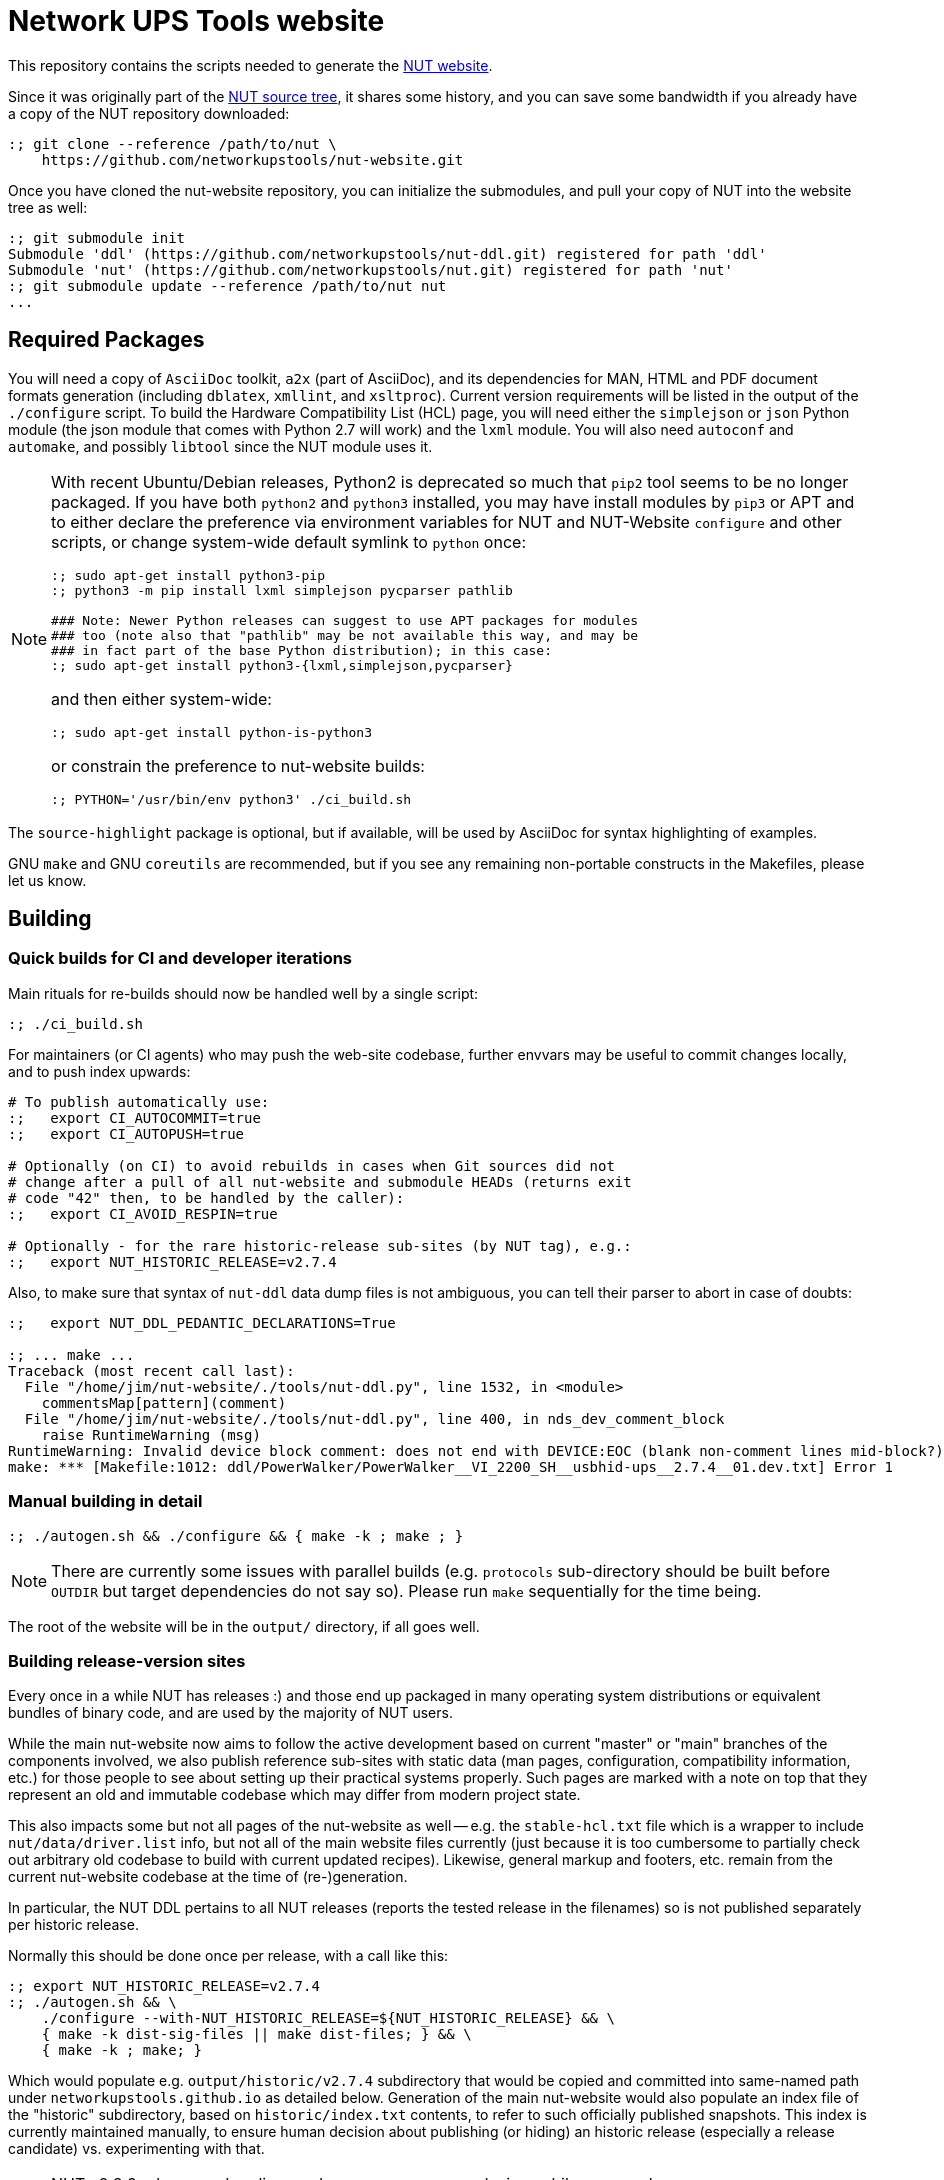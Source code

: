 Network UPS Tools website
=========================

This repository contains the scripts needed to generate the
link:https://www.networkupstools.org[NUT website].

Since it was originally part of the
link:https://github.com/networkupstools/nut/[NUT source tree],
it shares some history, and you can save some bandwidth if you
already have a copy of the NUT repository downloaded:

----
:; git clone --reference /path/to/nut \
    https://github.com/networkupstools/nut-website.git
----

Once you have cloned the nut-website repository, you can initialize the
submodules, and pull your copy of NUT into the website tree as well:

----
:; git submodule init
Submodule 'ddl' (https://github.com/networkupstools/nut-ddl.git) registered for path 'ddl'
Submodule 'nut' (https://github.com/networkupstools/nut.git) registered for path 'nut'
:; git submodule update --reference /path/to/nut nut
...
----

Required Packages
-----------------

You will need a copy of `AsciiDoc` toolkit, `a2x` (part of AsciiDoc), and
its dependencies for MAN, HTML and PDF document formats generation (including
`dblatex`, `xmllint`, and `xsltproc`). Current version requirements will be
listed in the output of the `./configure` script. To build the Hardware
Compatibility List (HCL) page, you will need either the `simplejson` or `json`
Python module (the json module that comes with Python 2.7 will work) and the
`lxml` module. You will also need `autoconf` and `automake`, and possibly
`libtool` since the NUT module uses it.

[NOTE]
======
With recent Ubuntu/Debian releases, Python2 is deprecated so much that `pip2`
tool seems to be no longer packaged. If you have both `python2` and `python3`
installed, you may have install modules by `pip3` or APT and to either declare
the preference via environment variables for NUT and NUT-Website `configure`
and other scripts, or change system-wide default symlink to `python` once:

----
:; sudo apt-get install python3-pip
:; python3 -m pip install lxml simplejson pycparser pathlib

### Note: Newer Python releases can suggest to use APT packages for modules
### too (note also that "pathlib" may be not available this way, and may be
### in fact part of the base Python distribution); in this case:
:; sudo apt-get install python3-{lxml,simplejson,pycparser}
----

and then either system-wide:
----
:; sudo apt-get install python-is-python3
----

or constrain the preference to nut-website builds:
----
:; PYTHON='/usr/bin/env python3' ./ci_build.sh
----
======

The `source-highlight` package is optional, but if available, will be used by
AsciiDoc for syntax highlighting of examples.

GNU `make` and GNU `coreutils` are recommended, but if you see any remaining
non-portable constructs in the Makefiles, please let us know.

Building
--------

Quick builds for CI and developer iterations
~~~~~~~~~~~~~~~~~~~~~~~~~~~~~~~~~~~~~~~~~~~~

Main rituals for re-builds should now be handled well by a single script:

----
:; ./ci_build.sh
----

For maintainers (or CI agents) who may push the web-site codebase, further
envvars may be useful to commit changes locally, and to push index upwards:

----
# To publish automatically use:
:;   export CI_AUTOCOMMIT=true
:;   export CI_AUTOPUSH=true

# Optionally (on CI) to avoid rebuilds in cases when Git sources did not
# change after a pull of all nut-website and submodule HEADs (returns exit
# code "42" then, to be handled by the caller):
:;   export CI_AVOID_RESPIN=true

# Optionally - for the rare historic-release sub-sites (by NUT tag), e.g.:
:;   export NUT_HISTORIC_RELEASE=v2.7.4
----

Also, to make sure that syntax of `nut-ddl` data dump files is not ambiguous,
you can tell their parser to abort in case of doubts:

----
:;   export NUT_DDL_PEDANTIC_DECLARATIONS=True

:; ... make ...
Traceback (most recent call last):
  File "/home/jim/nut-website/./tools/nut-ddl.py", line 1532, in <module>
    commentsMap[pattern](comment)
  File "/home/jim/nut-website/./tools/nut-ddl.py", line 400, in nds_dev_comment_block
    raise RuntimeWarning (msg)
RuntimeWarning: Invalid device block comment: does not end with DEVICE:EOC (blank non-comment lines mid-block?)
make: *** [Makefile:1012: ddl/PowerWalker/PowerWalker__VI_2200_SH__usbhid-ups__2.7.4__01.dev.txt] Error 1
----


Manual building in detail
~~~~~~~~~~~~~~~~~~~~~~~~~

----
:; ./autogen.sh && ./configure && { make -k ; make ; }
----

NOTE: There are currently some issues with parallel builds (e.g. `protocols`
sub-directory should be built before `OUTDIR` but target dependencies do not
say so). Please run `make` sequentially for the time being.

The root of the website will be in the `output/` directory, if all goes well.

Building release-version sites
~~~~~~~~~~~~~~~~~~~~~~~~~~~~~~

Every once in a while NUT has releases :) and those end up packaged in many
operating system distributions or equivalent bundles of binary code, and are
used by the majority of NUT users.

While the main nut-website now aims to follow the active development based on
current "master" or "main" branches of the components involved, we also publish
reference sub-sites with static data (man pages, configuration, compatibility
information, etc.) for those people to see about setting up their practical
systems properly. Such pages are marked with a note on top that they represent
an old and immutable codebase which may differ from modern project state.

This also impacts some but not all pages of the nut-website as well -- e.g.
the `stable-hcl.txt` file which is a wrapper to include `nut/data/driver.list`
info, but not all of the main website files currently (just because it is too
cumbersome to partially check out arbitrary old codebase to build with current
updated recipes). Likewise, general markup and footers, etc. remain from the
current nut-website codebase at the time of (re-)generation.

In particular, the NUT DDL pertains to all NUT releases (reports the tested
release in the filenames) so is not published separately per historic release.

Normally this should be done once per release, with a call like this:

----
:; export NUT_HISTORIC_RELEASE=v2.7.4
:; ./autogen.sh && \
    ./configure --with-NUT_HISTORIC_RELEASE=${NUT_HISTORIC_RELEASE} && \
    { make -k dist-sig-files || make dist-files; } && \
    { make -k ; make; }
----

Which would populate e.g. `output/historic/v2.7.4` subdirectory that would be
copied and committed into same-named path under `networkupstools.github.io` as
detailed below. Generation of the main nut-website would also populate an index
file of the "historic" subdirectory, based on `historic/index.txt` contents,
to refer to such officially published snapshots. This index is currently
maintained manually, to ensure human decision about publishing (or hiding) an
historic release (especially a release candidate) vs. experimenting with that.

NOTE: NUT v2.8.2 release and earlier used a `LAYOUT=web-layout` design, while
newer releases use `LAYOUT=bootstrap`; these may have to be nudged into `make`
arguments above (note also renaming of `website.txt` to `index.txt` and less
content inside -- some paragraphs were evicted to `index-jumboinfo.html` as
"jumbotron integration") or passed as environment variables to `ci_build.sh`.

NOTE: `make dist-files` should update the historic release site source tarballs
and related ChangeLog, news and checksum files IFF the release data was not yet
there. You probably need to commit that back to "source" github repository.

NOTE: For hardcore maintainers, there should be a PGP/GPG key to also sign the
release tarball, calling `make dist-sig-files` (would fail without a key).

Publishing
----------

NOTE: These are internal notes for the maintainers.

The build result is published to the
https://github.com/networkupstools/networkupstools-master.github.io[NUT
github.io master site repository]
as well as news maintenance on
https://github.com/networkupstools/networkupstools.github.io[NUT
github.io latest-release site repository]

Hence, the rolling master site publication is as easy as:

----
:; git clone https://github.com/networkupstools/networkupstools-master.github.io
:; rsync -avPHK ./output/* /path/to/networkupstools-master.github.io/
----

Release site publication is much less frequent. It follows the master
site guideline when making a release, but only requires updating the
`index.html` file when `news.txt` is updated, as noted below.

NOTE: Be careful to use `git mergetool -y` to merge the updates from
a newly generated `index.html` into the release site, to keep intact
the title (marked with comments) which specifies the type of site.

----
:; git clone https://github.com/networkupstools/networkupstools.github.io
:; cp -R ./output/index.html /path/to/networkupstools.github.io/
:; (cd /path/to/networkupstools.github.io/ && git difftool -y)
----

NOTE: Maybe also update the `ddl` and `stable-hcl.html` on master site,
as its updates often reflect newly confirmed support of devices by
existing NUT releases.

Updates
-------

If you only have a small patch (fixing a typo or wording), don't feel
obliged to install all of the dependencies listed above just to test it.
Feel free to create a pull request on this repository, or (less preferable
as slower to process) send the patch as an attachment to the
link:https://www.networkupstools.org/support.html#_mailing_lists[nut-upsdev list].

Maintainer note: Publishing became part of NUT CI farm automation in 2022,
so whenever master branch sources of relevant repositories are changed,
the website should not lag behind too long. Needed behavior is defined in
this repository in `Jenkinsfile-infra` file, with job history visible at
https://ci.networkupstools.org/view/InfraTasks/job/nut-website/

* As of this writing, changes of `nut-website` repository should get picked
  up quickly thanks to "web hooks" sent by GitHub to NUT CI farm servers,
  and changes in NUT, NUT-DDL and other repositories involved would be
  evaluated every 3 hours.

* (Re-)builds of historic sub-sites for release candidates etc. are handled
  manually by maintainers, to publish source tarballs as well (in nut-source
  repository, in the web-site, in GitHub releases page), and generally happen
  once per such release with a spell like this:
+
------
:; CI_AUTOCOMMIT=true CI_AUTOPUSH=true \
   NUT_HISTORIC_RELEASE=v2.8.0-rc3 LAYOUT=web-layout \
   ./ci_build.sh
------

* The `nut-website` specific spell-checking is handled with a dynamic mix of
  original `nut/docs/nut.dict` and custom `nut-website.dict.addon` with key
  words specific to files in the website (including HTML and asciidoc markup).
